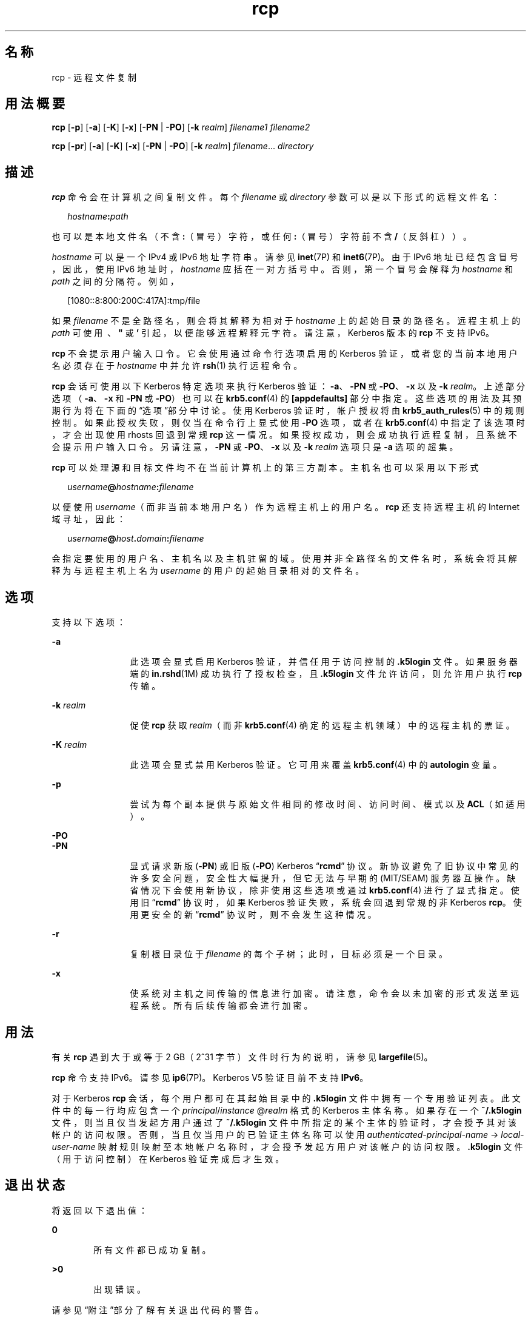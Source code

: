 '\" te
.\"  Copyright 1989 AT&T
.\" Copyright © 2003, Sun Microsystems, Inc. All Rights Reserved 
.TH rcp 1 "2008 年 12 月 23 日" "SunOS 5.11" "用户命令"
.SH 名称
rcp \- 远程文件复制
.SH 用法概要
.LP
.nf
\fBrcp\fR [\fB-p\fR] [\fB-a\fR] [\fB-K\fR] [\fB-x\fR] [\fB-PN\fR | \fB-PO\fR] [\fB-k\fR \fIrealm\fR] \fIfilename1\fR \fIfilename2\fR
.fi

.LP
.nf
\fBrcp\fR [\fB-pr\fR] [\fB-a\fR] [\fB-K\fR] [\fB-x\fR] [\fB-PN\fR | \fB-PO\fR] [\fB-k\fR \fIrealm\fR] \fIfilename\fR... \fIdirectory\fR
.fi

.SH 描述
.sp
.LP
\fBrcp\fR 命令会在计算机之间复制文件。每个 \fIfilename\fR 或 \fIdirectory\fR 参数可以是以下形式的远程文件名：
.sp
.in +2
.nf
\fIhostname\fR\fB:\fR\fIpath\fR
.fi
.in -2
.sp

.sp
.LP
也可以是本地文件名（不含 \fB:\fR（冒号）字符，或任何 \fB:\fR（冒号）字符前不含 \fB/\fR（反斜杠））。
.sp
.LP
\fIhostname\fR 可以是一个 IPv4 或 IPv6 地址字符串。请参见 \fBinet\fR(7P) 和 \fBinet6\fR(7P)。由于 IPv6 地址已经包含冒号，因此，使用 IPv6 地址时，\fIhostname\fR 应括在一对方括号中。否则，第一个冒号会解释为 \fIhostname\fR 和 \fIpath\fR 之间的分隔符。例如，
.sp
.in +2
.nf
[1080::8:800:200C:417A]:tmp/file
.fi
.in -2
.sp

.sp
.LP
如果 \fIfilename\fR 不是全路径名，则会将其解释为相对于 \fIhostname\fR 上的起始目录的路径名。远程主机上的 \fIpath\fR 可使用 \fB\ \fR、\fB" \fR 或 \fB\&' \fR 引起，以便能够远程解释元字符。请注意，Kerberos 版本的 \fBrcp\fR 不支持 IPv6。
.sp
.LP
\fBrcp\fR 不会提示用户输入口令。它会使用通过命令行选项启用的 Kerberos 验证，或者您的当前本地用户名必须存在于 \fIhostname\fR 中并允许 \fBrsh\fR(1) 执行远程命令。
.sp
.LP
\fBrcp\fR 会话可使用以下 Kerberos 特定选项来执行 Kerberos 验证：\fB-a\fR、\fB-PN\fR 或 \fB-PO\fR、\fB-x\fR 以及 \fB-k\fR \fIrealm\fR。上述部分选项（\fB-a\fR、\fB-x\fR 和 \fB-PN\fR 或 \fB-PO\fR）也可以在 \fBkrb5.conf\fR(4) 的 \fB[appdefaults]\fR 部分中指定。这些选项的用法及其预期行为将在下面的“选项”部分中讨论。使用 Kerberos 验证时，帐户授权将由 \fBkrb5_auth_rules\fR(5) 中的规则控制。如果此授权失败，则仅当在命令行上显式使用 \fB-PO\fR 选项，或者在 \fBkrb5.conf\fR(4) 中指定了该选项时，才会出现使用 rhosts 回退到常规 \fBrcp\fR 这一情况。如果授权成功，则会成功执行远程复制，且系统不会提示用户输入口令。另请注意，\fB-PN\fR 或 \fB-PO\fR、\fB-x\fR 以及 \fB-k\fR \fIrealm\fR 选项只是 \fB-a\fR 选项的超集。
.sp
.LP
\fBrcp\fR 可以处理源和目标文件均不在当前计算机上的第三方副本。主机名也可以采用以下形式
.sp
.in +2
.nf
\fIusername\fR\fB@\fR\fIhostname\fR\fB:\fR\fIfilename\fR
.fi
.in -2

.sp
.LP
以便使用 \fIusername\fR（而非当前本地用户名）作为远程主机上的用户名。\fBrcp\fR 还支持远程主机的 Internet 域寻址，因此：
.sp
.in +2
.nf
\fIusername\fR\fB@\fR\fIhost\fR\fB\&.\fR\fIdomain\fR\fB:\fR\fIfilename\fR
.fi
.in -2

.sp
.LP
会指定要使用的用户名、主机名以及主机驻留的域。使用并非全路径名的文件名时，系统会将其解释为与远程主机上名为 \fIusername\fR 的用户的起始目录相对的文件名。
.SH 选项
.sp
.LP
支持以下选项：
.sp
.ne 2
.mk
.na
\fB\fB-a\fR\fR
.ad
.RS 12n
.rt  
此选项会显式启用 Kerberos 验证，并信任用于访问控制的 \fB\&.k5login\fR 文件。如果服务器端的 \fBin.rshd\fR(1M) 成功执行了授权检查，且 \fB\&.k5login\fR 文件允许访问，则允许用户执行 \fBrcp\fR 传输。
.RE

.sp
.ne 2
.mk
.na
\fB\fB-k\fR \fIrealm\fR\fR
.ad
.RS 12n
.rt  
促使 \fBrcp\fR 获取 \fIrealm\fR（而非 \fBkrb5.conf\fR(4) 确定的远程主机领域）中的远程主机的票证。
.RE

.sp
.ne 2
.mk
.na
\fB\fB-K\fR \fIrealm\fR\fR
.ad
.RS 12n
.rt  
此选项会显式禁用 Kerberos 验证。它可用来覆盖 \fBkrb5.conf\fR(4) 中的 \fBautologin\fR 变量。
.RE

.sp
.ne 2
.mk
.na
\fB\fB-p\fR\fR
.ad
.RS 12n
.rt  
尝试为每个副本提供与原始文件相同的修改时间、访问时间、模式以及 \fBACL\fR（如适用）。
.RE

.sp
.ne 2
.mk
.na
\fB\fB-PO\fR\fR
.ad
.br
.na
\fB\fB-PN\fR\fR
.ad
.RS 12n
.rt  
显式请求新版 (\fB-PN\fR) 或旧版 (\fB-PO\fR) Kerberos “\fBrcmd\fR” 协议。新协议避免了旧协议中常见的许多安全问题，安全性大幅提升，但它无法与早期的 (MIT/SEAM) 服务器互操作。缺省情况下会使用新协议，除非使用这些选项或通过 \fBkrb5.conf\fR(4) 进行了显式指定。使用旧 “\fBrcmd\fR” 协议时，如果 Kerberos 验证失败，系统会回退到常规的非 Kerberos \fBrcp\fR。使用更安全的新 “\fBrcmd\fR” 协议时，则不会发生这种情况。
.RE

.sp
.ne 2
.mk
.na
\fB\fB-r\fR\fR
.ad
.RS 12n
.rt  
复制根目录位于 \fIfilename\fR 的每个子树；此时，目标必须是一个目录。
.RE

.sp
.ne 2
.mk
.na
\fB\fB-x\fR\fR
.ad
.RS 12n
.rt  
使系统对主机之间传输的信息进行加密。请注意，命令会以未加密的形式发送至远程系统。所有后续传输都会进行加密。
.RE

.SH 用法
.sp
.LP
有关 \fBrcp\fR 遇到大于或等于 2 GB（2^31 字节）文件时行为的说明，请参见 \fBlargefile\fR(5)。
.sp
.LP
\fBrcp\fR 命令支持 IPv6。请参见 \fBip6\fR(7P)。Kerberos V5 验证目前不支持 \fBIPv6\fR。
.sp
.LP
对于 Kerberos \fBrcp\fR 会话，每个用户都可在其起始目录中的 \fB\&.k5login\fR 文件中拥有一个专用验证列表。此文件中的每一行均应包含一个 \fIprincipal\fR/\fIinstance \fR@\fIrealm\fR 格式的 Kerberos 主体名称。如果存在一个 \fB~/.k5login\fR 文件，则当且仅当发起方用户通过了 \fB~/.k5login\fR 文件中所指定的某个主体的验证时，才会授予其对该帐户的访问权限。否则，当且仅当用户的已验证主体名称可以使用 \fIauthenticated-principal-name\fR -> \fIlocal-user-name\fR 映射规则映射至本地帐户名称时，才会授予发起方用户对该帐户的访问权限。\fB\&.k5login\fR 文件（用于访问控制）在 Kerberos 验证完成后才生效。
.SH 退出状态
.sp
.LP
将返回以下退出值：
.sp
.ne 2
.mk
.na
\fB\fB0\fR\fR
.ad
.RS 6n
.rt  
所有文件都已成功复制。
.RE

.sp
.ne 2
.mk
.na
\fB\fB>0\fR\fR
.ad
.RS 6n
.rt  
出现错误。
.RE

.sp
.LP
请参见“附注”部分了解有关退出代码的警告。
.SH 文件
.sp
.LP
\fB$HOME/.profile\fR
.sp
.ne 2
.mk
.na
\fB\fB$HOME/.k5login\fR\fR
.ad
.RS 23n
.rt  
包含允许访问的 Kerberos 主体的文件
.RE

.sp
.ne 2
.mk
.na
\fB\fB/etc/krb5/krb5.conf\fR\fR
.ad
.RS 23n
.rt  
Kerberos 配置文件
.RE

.SH 属性
.sp
.LP
有关下列属性的说明，请参见 \fBattributes\fR(5)：
.sp

.sp
.TS
tab() box;
cw(2.75i) |cw(2.75i) 
lw(2.75i) |lw(2.75i) 
.
属性类型属性值
_
可用性service/network/network-clients
_
CSIEnabled（已启用）
.TE

.SH 另请参见
.sp
.LP
\fBcpio\fR(1)、\fBftp\fR(1)、\fBrlogin\fR(1)、\fBrsh\fR(1)、\fBsetfacl\fR(1)、\fBtar\fR(1)、\fBtar\fR(1)、\fBin.rshd\fR(1M)、\fBhosts.equiv\fR(4)、\fBkrb5.conf\fR(4)、\fBattributes\fR(5)、\fBlargefile\fR(5)、\fBkrb5_auth_rules\fR(5)、\fBinet\fR(7P)、\fBinet6\fR(7P)、\fBip6\fR(7P)
.SH 附注
.sp
.LP
\fBrcp\fR 用来在不同主机之间进行复制。按照以下方式使用 \fBrcp\fR 尝试将一个文件复制到其自身时：
.sp
.in +2
.nf
example% \fBrcp tmp/file myhost:/tmp/file\fR
.fi
.in -2
.sp

.sp
.LP
会导致文件严重损坏。
.sp
.LP
复制目标为文件而不是目录时，\fBrcp\fR 可能会出现异常故障。
.sp
.LP
使用远程主机 \fB$HOME/.profile\fR 内的命令生成的输出时，\fBrcp\fR 可能会出现混乱。
.sp
.LP
处理第三方副本时，\fBrcp\fR 要求源主机具备在远程主机上执行命令的权限。
.sp
.LP
\fBrcp\fR 无法正确处理符号链接。请使用通过管道传输到 \fBrsh\fR 的 \fBtar\fR 或 \fBcpio\fR 来获取包含符号链接或命名管道的目录的远程副本。请参见 \fBtar\fR(1) 和 \fBcpio\fR(1)。
.sp
.LP
如果忘记使用引号将用于远程主机的元字符引起，则会收到无法理解的错误消息。
.sp
.LP
将 \fBACL\fR 复制到不支持 \fBACL\fR 的文件系统时，\fBrcp\fR 会失败。
.sp
.LP
\fBrcp\fR 支持 \fBCSI\fR，但处理用户名、主机名和域时除外。
.sp
.LP
使用 \fBrcp\fR 处理第三方副本时，如果任一台远程计算机未运行 Solaris，则退出代码不可依赖。也就是说，退出代码表明操作成功执行时实际上可能发生了错误，或者虽然退出代码表明发生了错误，但复制可能已经彻底成功完成。
